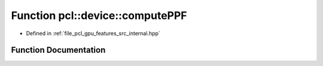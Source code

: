 .. _exhale_function_features_2src_2internal_8hpp_1af9c8ce335489f0a4dc47ad212b2690b4:

Function pcl::device::computePPF
================================

- Defined in :ref:`file_pcl_gpu_features_src_internal.hpp`


Function Documentation
----------------------


.. doxygenfunction:: pcl::device::computePPF(const PointCloud&, const Normals&, const Indices&, DeviceArray<PPFSignature>&)
